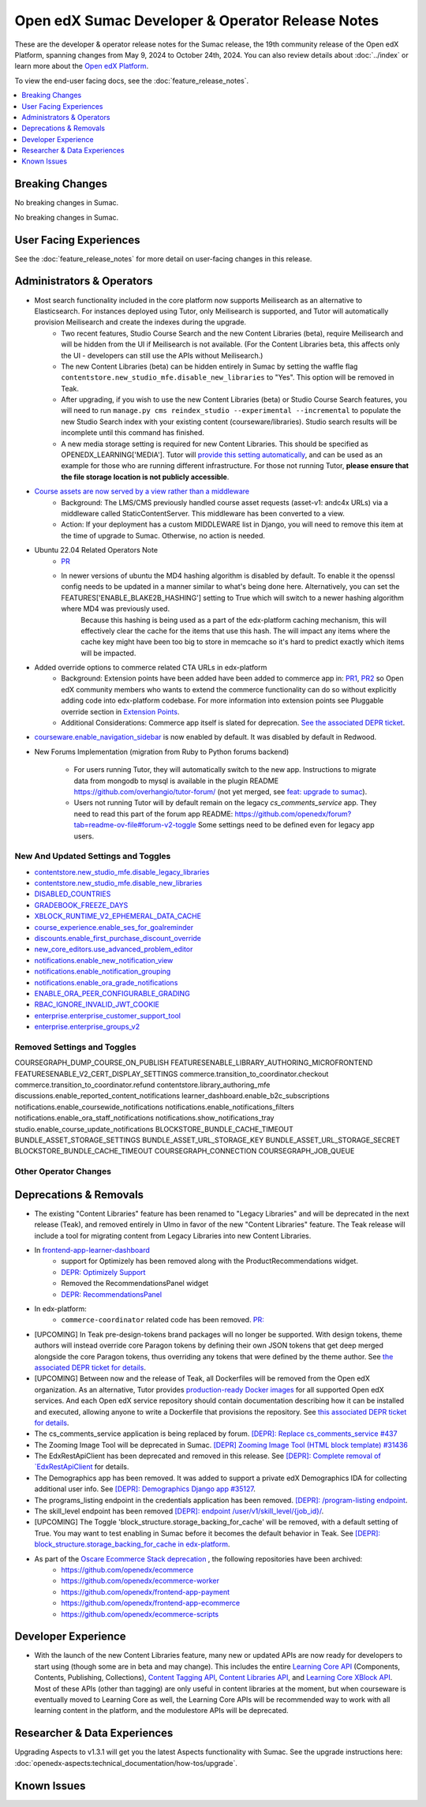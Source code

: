 Open edX Sumac Developer & Operator Release Notes
#################################################

These are the developer & operator release notes for the Sumac release, the 19th
community release of the Open edX Platform, spanning changes from May 9, 2024
to October 24th, 2024. You can also review details about :doc:`../index` or learn
more about the `Open edX Platform`_.

To view the end-user facing docs, see the :doc:`feature_release_notes`.

.. _Open edX Platform: https://openedx.org

.. contents::
 :depth: 1
 :local:

Breaking Changes
****************

No breaking changes in Sumac.

No breaking changes in Sumac.


User Facing Experiences
*************************

See the :doc:`feature_release_notes` for more detail on user-facing changes in this release.


Administrators & Operators
**************************

- Most search functionality included in the core platform now supports Meilisearch as an alternative to Elasticsearch. For instances deployed using Tutor, only Meilisearch is supported, and Tutor will automatically provision Meilisearch and create the indexes during the upgrade.
   - Two recent features, Studio Course Search and the new Content Libraries (beta), require Meilisearch and will be hidden from the UI if Meilisearch is not available. (For the Content Libraries beta, this affects only the UI - developers can still use the APIs without Meilisearch.)
   - The new Content Libraries (beta) can be hidden entirely in Sumac by setting the waffle flag ``contentstore.new_studio_mfe.disable_new_libraries`` to "Yes". This option will be removed in Teak.
   - After upgrading, if you wish to use the new Content Libraries (beta) or Studio Course Search features, you will need to run ``manage.py cms reindex_studio --experimental --incremental`` to populate the new Studio Search index with your existing content (courseware/libraries). Studio search results will be incomplete until this command has finished.
   - A new media storage setting is required for new Content Libraries. This should be specified as OPENEDX_LEARNING['MEDIA']. Tutor will `provide this setting automatically <https://github.com/overhangio/tutor/blob/33d2bc2c71e3cd30545417afb18ba2bd989a19fd/tutor/templates/apps/openedx/settings/partials/common_all.py#L251-L258>`_, and can be used as an example for those who are running different infrastructure. For those not running Tutor, **please ensure that the file storage location is not publicly accessible**.
- `Course assets are now served by a view rather than a middleware <https://github.com/openedx/edx-platform/issues/34702>`_
   - Background: The LMS/CMS previously handled course asset requests (asset-v1: andc4x URLs) via a middleware called StaticContentServer. This middleware has been converted to a view.
   - Action: If your deployment has a custom MIDDLEWARE list in Django, you will need to remove this item at the time of upgrade to Sumac. Otherwise, no action is needed.
- Ubuntu 22.04 Related Operators Note
   - `PR <https://github.com/openedx/edx-platform/pull/35450>`_
   - In newer versions of ubuntu the MD4 hashing algorithm is disabled by default. To enable it the openssl config needs to be updated in a manner similar to what's being done here. Alternatively, you can set the FEATURES['ENABLE_BLAKE2B_HASHING'] setting to True which will switch to a newer hashing algorithm where MD4 was previously used.
      Because this hashing is being used as a part of the edx-platform caching mechanism, this will effectively clear the cache for the items that use this hash. The will impact any items where the cache key might have been too big to store in memcache so it's hard to predict exactly which items will be impacted.
- Added override options to commerce related CTA URLs in edx-platform
   - Background: Extension points have been added have been added to commerce app in: `PR1 <https://github.com/openedx/edx-platform/pull/35441>`_, `PR2 <https://github.com/openedx/edx-platform/pull/35501>`_ so Open edX community members who wants to extend the commerce functionality can do so without explicitly adding code into edx-platform codebase. For more information into extension points see Pluggable override section in `Extension Points <https://github.com/openedx/edx-platform/blob/master/docs/concepts/extension_points.rst>`_.
   - Additional Considerations: Commerce app itself is slated for deprecation. `See the associated DEPR ticket <https://github.com/openedx/public-engineering/issues/22>`_. 
- `courseware.enable_navigation_sidebar <https://github.com/openedx/edx-platform/blob/38f73442e78a8b9afb5543facd170dca830acb1a/lms/djangoapps/courseware/toggles.py#L86>`_  is now enabled by default. It was disabled by default in Redwood.

- New Forums Implementation (migration from Ruby to Python forums backend)

   - For users running Tutor, they will automatically switch to the new app. Instructions to migrate data from mongodb to mysql is available in the plugin README https://github.com/overhangio/tutor-forum/ (not yet merged, see `feat: upgrade to sumac <https://github.com/overhangio/tutor-forum/pull/49/files>`_).

   - Users not running Tutor will by default remain on the legacy `cs_comments_service` app. They need to read this part of the forum app README: https://github.com/openedx/forum?tab=readme-ov-file#forum-v2-toggle Some settings need to be defined even for legacy app users.


New And Updated Settings and Toggles
====================================
- `contentstore.new_studio_mfe.disable_legacy_libraries <https://github.com/openedx/edx-platform/blob/2c575209f1177f095860a89b0c0ac080db9442a1/cms/djangoapps/contentstore/toggles.py#L613>`_
- `contentstore.new_studio_mfe.disable_new_libraries <https://github.com/openedx/edx-platform/blob/2c575209f1177f095860a89b0c0ac080db9442a1/cms/djangoapps/contentstore/toggles.py#L641C1-L641C2>`_
- `DISABLED_COUNTRIES <https://github.com/openedx/edx-platform/blob/b07464ba2dc4e397af799e40effd2e267516ea2a/cms/envs/common.py#L2956>`_
- `GRADEBOOK_FREEZE_DAYS <https://github.com/openedx/edx-platform/blob/b07464ba2dc4e397af799e40effd2e267516ea2a/lms/envs/common.py#L1098>`_
- `XBLOCK_RUNTIME_V2_EPHEMERAL_DATA_CACHE <https://github.com/openedx/edx-platform/blob/b07464ba2dc4e397af799e40effd2e267516ea2a/cms/envs/common.py#L1034>`_
- `course_experience.enable_ses_for_goalreminder <https://github.com/openedx/edx-platform/blob/dafcac780ae96a2ca93a2dc94425d3a3e27bbc83/openedx/features/course_experience/__init__.py#L37>`_
- `discounts.enable_first_purchase_discount_override <https://github.com/openedx/edx-platform/blob/dafcac780ae96a2ca93a2dc94425d3a3e27bbc83/openedx/features/discounts/applicability.py#L32>`_
- `new_core_editors.use_advanced_problem_editor <https://github.com/openedx/edx-platform/blob/dafcac780ae96a2ca93a2dc94425d3a3e27bbc83/cms/djangoapps/contentstore/toggles.py#L163>`_
- `notifications.enable_new_notification_view <https://github.com/openedx/edx-platform/blob/dafcac780ae96a2ca93a2dc94425d3a3e27bbc83/openedx/core/djangoapps/notifications/config/waffle.py#L53>`_
- `notifications.enable_notification_grouping <https://github.com/openedx/edx-platform/blob/dafcac780ae96a2ca93a2dc94425d3a3e27bbc83/openedx/core/djangoapps/notifications/config/waffle.py#L42C19-L42C61>`_
- `notifications.enable_ora_grade_notifications <https://github.com/openedx/edx-platform/blob/dafcac780ae96a2ca93a2dc94425d3a3e27bbc83/openedx/core/djangoapps/notifications/config/waffle.py#L40>`_
- `ENABLE_ORA_PEER_CONFIGURABLE_GRADING <https://github.com/openedx/edx-ora2/blob/5ce41562e7b874856c541a20eb8288880628b3f0/openassessment/xblock/config_mixin.py#L186-L198>`_
- `RBAC_IGNORE_INVALID_JWT_COOKIE <https://github.com/openedx/edx-rbac/blob/b354112ff24181ceb7ca660db493b5a03d62f808/edx_rbac/constants.py#L7-L16>`_
- `enterprise.enterprise_customer_support_tool <https://github.com/openedx/edx-enterprise/blob/7ca07317c5dc05ab70b83451144192a0e1c4162f/enterprise/toggles.py#L46-L56>`_
- `enterprise.enterprise_groups_v2 <https://github.com/openedx/edx-enterprise/blob/7ca07317c5dc05ab70b83451144192a0e1c4162f/enterprise/toggles.py#L58-L68>`_

Removed Settings and Toggles
============================
COURSEGRAPH_DUMP_COURSE_ON_PUBLISH
FEATURESENABLE_LIBRARY_AUTHORING_MICROFRONTEND
FEATURESENABLE_V2_CERT_DISPLAY_SETTINGS
commerce.transition_to_coordinator.checkout
commerce.transition_to_coordinator.refund
contentstore.library_authoring_mfe
discussions.enable_reported_content_notifications
learner_dashboard.enable_b2c_subscriptions
notifications.enable_coursewide_notifications
notifications.enable_notifications_filters
notifications.enable_ora_staff_notifications
notifications.show_notifications_tray
studio.enable_course_update_notifications
BLOCKSTORE_BUNDLE_CACHE_TIMEOUT
BUNDLE_ASSET_STORAGE_SETTINGS
BUNDLE_ASSET_URL_STORAGE_KEY
BUNDLE_ASSET_URL_STORAGE_SECRET
BLOCKSTORE_BUNDLE_CACHE_TIMEOUT
COURSEGRAPH_CONNECTION
COURSEGRAPH_JOB_QUEUE


Other Operator Changes
======================


Deprecations & Removals
***********************

- The existing "Content Libraries" feature has been renamed to "Legacy Libraries" and will be deprecated in the next release (Teak), and removed entirely in Ulmo in favor of the new "Content Libraries" feature. The Teak release will include a tool for migrating content from Legacy Libraries into new Content Libraries.
- In `frontend-app-learner-dashboard <https://github.com/openedx/frontend-app-learner-dashboard>`_ 
   - support for Optimizely has been removed along with the ProductRecommendations widget.
   - `DEPR: Optimizely Support <https://github.com/openedx/frontend-app-learner-dashboard/issues/387>`_
   - Removed the RecommendationsPanel widget
   - `DEPR: RecommendationsPanel <https://github.com/openedx/frontend-app-learner-dashboard/issues/410>`_
- In edx-platform:
   - ``commerce-coordinator`` related code has been removed. `PR: <https://github.com/openedx/edx-platform/pull/35527>`_
- [UPCOMING] In Teak pre-design-tokens brand packages will no longer be supported. With design tokens, theme authors will instead override core Paragon tokens by defining their own JSON tokens that get deep merged alongside the core Paragon tokens, thus overriding any tokens that were defined by the theme author. See `the associated DEPR ticket for details <https://github.com/openedx/brand-openedx/issues/23>`_.
- [UPCOMING] Between now and the release of Teak, all Dockerfiles will be removed from the Open edX organization. As an alternative, Tutor provides `production-ready Docker images <https://hub.docker.com/u/overhangio/>`_ for all supported Open edX services. And each Open edX service repository should contain documentation describing how it can be installed and executed, allowing anyone to write a Dockerfile that provisions the repository. See `this associated DEPR ticket for details <https://github.com/openedx/public-engineering/issues/263>`_. 
- The cs_comments_service application is being replaced by forum. `[DEPR]: Replace cs_comments_service #437 <https://github.com/openedx/cs_comments_service/issues/437>`_
- The Zooming Image Tool will be deprecated in Sumac. `[DEPR] Zooming Image Tool (HTML block template) #31436 <https://github.com/openedx/edx-platform/issues/31436>`_
- The EdxRestApiClient has been deprecated and removed in this release. See `[DEPR]: Complete removal of `EdxRestApiClient <https://github.com/openedx/public-engineering/issues/189>`_ for details. 
- The Demographics app has been removed. It was added to support a private edX Demographics IDA for collecting additional user info. See `[DEPR]: Demographics Django app #35127 <https://github.com/openedx/edx-platform/issues/35127>`_.
- The programs_listing endpoint in the credentials application has been removed. `[DEPR]: /program-listing endpoint <https://github.com/openedx/credentials/issues/2642>`_.
- The skill_level endpoint has been removed `[DEPR]: endpoint /user/v1/skill_level/{job_id}/ <https://github.com/openedx/edx-platform/issues/35302>`_.
- [UPCOMING] The Toggle 'block_structure.storage_backing_for_cache' will be removed, with a default setting of True. You may want to test enabling in Sumac before it becomes the default behavior in Teak. See `[DEPR]: block_structure.storage_backing_for_cache in edx-platform <https://github.com/openedx/public-engineering/issues/32>`_.
- As part of the `Oscare Ecommerce Stack deprecation <https://github.com/openedx/public-engineering/issues/22>`_ , the following repositories have been archived:
   - https://github.com/openedx/ecommerce
   - https://github.com/openedx/ecommerce-worker
   - https://github.com/openedx/frontend-app-payment
   - https://github.com/openedx/frontend-app-ecommerce
   - https://github.com/openedx/ecommerce-scripts


Developer Experience
********************

- With the launch of the new Content Libraries feature, many new or updated APIs are now ready for developers to start using (though some are in beta and may change). This includes the entire `Learning Core API <https://github.com/openedx/openedx-learning/blob/main/openedx_learning/api/authoring.py>`_ (Components, Contents, Publishing, Collections), `Content Tagging API <https://github.com/openedx/edx-platform/blob/master/openedx/core/djangoapps/content_tagging/api.py>`_, `Content Libraries API <https://github.com/openedx/edx-platform/blob/master/openedx/core/djangoapps/content_libraries/api.py>`_, and `Learning Core XBlock API <https://github.com/openedx/edx-platform/blob/master/openedx/core/djangoapps/xblock/api.py>`_. Most of these APIs (other than tagging) are only useful in content libraries at the moment, but when courseware is eventually moved to Learning Core as well, the Learning Core APIs will be recommended way to work with all learning content in the platform, and the modulestore APIs will be deprecated.

.. _Sumac Aspects Notes:

Researcher & Data Experiences
*****************************

Upgrading Aspects to v1.3.1 will get you the latest Aspects functionality with Sumac. See the upgrade instructions here: :doc:`openedx-aspects:technical_documentation/how-tos/upgrade`.

Known Issues
************
